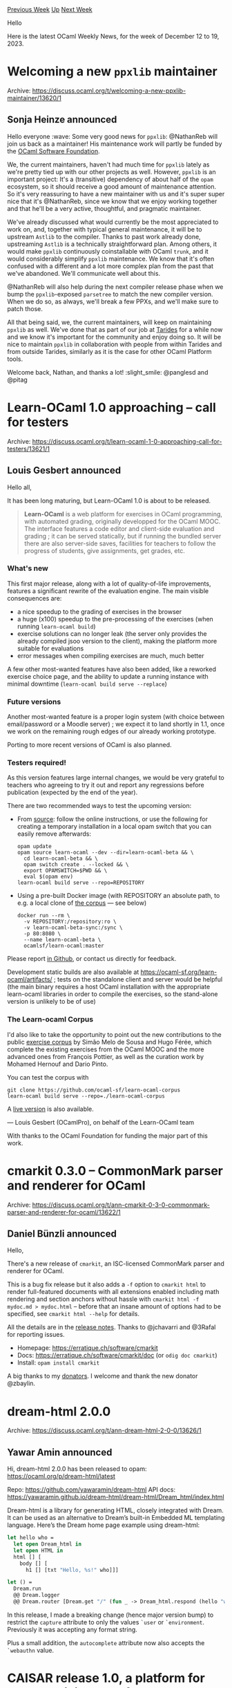 #+OPTIONS: ^:nil
#+OPTIONS: html-postamble:nil
#+OPTIONS: num:nil
#+OPTIONS: toc:nil
#+OPTIONS: author:nil
#+HTML_HEAD: <style type="text/css">#table-of-contents h2 { display: none } .title { display: none } .authorname { text-align: right }</style>
#+HTML_HEAD: <style type="text/css">.outline-2 {border-top: 1px solid black;}</style>
#+TITLE: OCaml Weekly News
[[https://alan.petitepomme.net/cwn/2023.12.12.html][Previous Week]] [[https://alan.petitepomme.net/cwn/index.html][Up]] [[https://alan.petitepomme.net/cwn/2023.12.26.html][Next Week]]

Hello

Here is the latest OCaml Weekly News, for the week of December 12 to 19, 2023.

#+TOC: headlines 1


* Welcoming a new ~ppxlib~ maintainer
:PROPERTIES:
:CUSTOM_ID: 1
:END:
Archive: https://discuss.ocaml.org/t/welcoming-a-new-ppxlib-maintainer/13620/1

** Sonja Heinze announced


Hello everyone :wave: Some very good news for ~ppxlib~: @NathanReb will join us back
as a maintainer! His maintenance work will partly be funded by the [[https://ocaml-sf.org/][OCaml Software
Foundation]].

We, the current maintainers, haven't had much time for ~ppxlib~ lately as we're
pretty tied up with our other projects as well. However, ~ppxlib~ is an important
project: It's a (transitive) dependency of about half of the ~opam~ ecosystem, so it
should receive a good amount of maintenance attention. So it's very reassuring to
have a new maintainer with us and it's super super nice that it's @NathanReb, since
we know that we enjoy working together and that he'll be a very active, thoughtful,
and pragmatic maintainer.

We've already discussed what would currently be the most appreciated to work on, and,
together with typical general maintenance, it will be to upstream ~Astlib~ to the
compiler. Thanks to past work already done, upstreaming ~Astlib~ is a technically
straightforward plan. Among others, it would make ~ppxlib~ continuously coinstallable
with OCaml ~trunk~, and it would considerably simplify ~ppxlib~ maintenance. We know
that it's often confused with a different and a lot more complex plan from the past
that we've abandoned. We'll communicate well about this.

@NathanReb will also help during the next compiler release phase when we bump the
~ppxlib~-exposed ~parsetree~ to match the new compiler version. When we do so, as
always, we'll break a few PPXs, and we'll make sure to patch those.

All that being said, we, the current maintainers, will keep on maintaining ~ppxlib~
as well. We've done that as part of our job at [[https://tarides.com/][Tarides]] for a
while now and we know it's important for the community and enjoy doing so. It will be
nice to maintain ~ppxlib~ in collaboration with people from within Tarides and from
outside Tarides, similarly as it is the case for other OCaml Platform tools.

Welcome back, Nathan, and thanks a lot! :slight_smile:
@panglesd and @pitag
      



* Learn-OCaml 1.0 approaching -- call for testers
:PROPERTIES:
:CUSTOM_ID: 2
:END:
Archive: https://discuss.ocaml.org/t/learn-ocaml-1-0-approaching-call-for-testers/13621/1

** Louis Gesbert announced


Hello all,

It has been long maturing, but Learn-OCaml 1.0 is about to be released.

#+begin_quote
*Learn-OCaml* is a web platform for exercises in OCaml programming, with
automated grading, originally developped for the OCaml MOOC. The interface features
a code editor and client-side evaluation and grading ; it can be served statically,
but if running the bundled server there are also server-side saves, facilities for
teachers to follow the progress of students, give assignments, get grades, etc.
#+end_quote

*** What's new

This first major release, along with a lot of quality-of-life improvements, features
a significant rewrite of the evaluation engine. The main visible consequences are:

- a nice speedup to the grading of exercises in the browser
- a huge (x100) speedup to the pre-processing of the exercises (when running ~learn-ocaml build~)
- exercise solutions can no longer leak (the server only provides the already compiled jsoo version to the client), making the platform more suitable for evaluations
- error messages when compiling exercises are much, much better

A few other most-wanted features have also been added, like a reworked exercise
choice page, and the ability to update a running instance with minimal downtime
(~learn-ocaml build serve --replace~)

*** Future versions

Another most-wanted feature is a proper login system (with choice between
email/password or a Moodle server) ; we expect it to land shortly in 1.1, once we
work on the remaining rough edges of our already working prototype.

Porting to more recent versions of OCaml is also planned.

*** Testers required!

As this version features large internal changes, we would be very grateful to
teachers who agreeing to try it out and report any regressions before publication
(expected by the end of the year).

There are two recommended ways to test the upcoming version:

- From [[https://github.com/ocaml-sf/learn-ocaml][source]]: follow the online instructions, or use the following for creating a temporary installation in a   local opam switch that you can easily remove afterwards:
  #+begin_example
      opam update
      opam source learn-ocaml --dev --dir=learn-ocaml-beta && \
        cd learn-ocaml-beta && \
        opam switch create . --locked && \
        export OPAMSWITCH=$PWD && \
        eval $(opam env)
      learn-ocaml build serve --repo=REPOSITORY
  #+end_example
- Using a pre-built Docker image (with REPOSITORY an absolute path, to e.g. a local clone of [[https://github.com/ocaml-sf/learn-ocaml-corpus][the corpus]] —  see below)
  #+begin_example
      docker run --rm \
        -v REPOSITORY:/repository:ro \
        -v learn-ocaml-beta-sync:/sync \
        -p 80:8080 \
        --name learn-ocaml-beta \
        ocamlsf/learn-ocaml:master
  #+end_example

Please report [[https://github.com/ocaml-sf/learn-ocaml/issues][in Github]], or contact
us directly for feedback.

Development static builds are also available at
https://ocaml-sf.org/learn-ocaml/artifacts/ ; tests on the standalone client and
server would be helpful (the main binary requires a host OCaml installation with the
appropriate learn-ocaml libraries in order to compile the exercises, so the
stand-alone version is unlikely to be of use)

*** The Learn-ocaml Corpus

I'd also like to take the opportunity to point out the new contributions to the
public [[https://github.com/ocaml-sf/learn-ocaml-corpus][exercise corpus]] by Simão
Melo de Sousa and Hugo Férée, which complete the existing exercises from the OCaml
MOOC and the more advanced ones from François Pottier, as well as the curation work
by Mohamed Hernouf and Dario Pinto.

You can test the corpus with

#+begin_example
    git clone https://github.com/ocaml-sf/learn-ocaml-corpus
    learn-ocaml build serve --repo=./learn-ocaml-corpus
#+end_example

A [[https://ocaml-sf.org/learn-ocaml-public][live version]] is also available.

—  Louis Gesbert (OCamlPro), on behalf of the Learn-OCaml team

With thanks to the OCaml Foundation for funding the major part of this work.
      



* cmarkit 0.3.0 – CommonMark parser and renderer for OCaml
:PROPERTIES:
:CUSTOM_ID: 3
:END:
Archive: https://discuss.ocaml.org/t/ann-cmarkit-0-3-0-commonmark-parser-and-renderer-for-ocaml/13622/1

** Daniel Bünzli announced


Hello,

There's a new release of ~cmarkit~, an ISC-licensed CommonMark parser and renderer
for OCaml.

This is a bug fix release but it also adds a ~-f~ option to ~cmarkit html~ to render
full-featured documents with all extensions enabled including math rendering and
section anchors without hassle with ~cmarkit html -f mydoc.md > mydoc.html~ – before
that an insane amount of options had to be specified, see ~cmarkit html --help~ for
details.

All the details are in the [[https://github.com/dbuenzli/cmarkit/blob/main/CHANGES.md#v030-2023-12-12-la-forclaz-vs][release
notes]].
Thanks to @jchavarri and @3Rafal for reporting issues.

- Homepage: https://erratique.ch/software/cmarkit
- Docs: https://erratique.ch/software/cmarkit/doc (or ~odig doc cmarkit~)
- Install: ~opam install cmarkit~

A big thanks to my [[https://github.com/sponsors/dbuenzli/][donators]]. I welcome and thank the new donator @zbaylin.
      



* dream-html 2.0.0
:PROPERTIES:
:CUSTOM_ID: 4
:END:
Archive: https://discuss.ocaml.org/t/ann-dream-html-2-0-0/13626/1

** Yawar Amin announced


Hi, dream-html 2.0.0 has been released to opam: https://ocaml.org/p/dream-html/latest

Repo: https://github.com/yawaramin/dream-html
API docs: https://yawaramin.github.io/dream-html/dream-html/Dream_html/index.html

Dream-html is a library for generating HTML, closely integrated with Dream. It can be
used as an alternative to Dream’s built-in Embedded ML templating language. Here’s
the Dream home page example using dream-html:

#+begin_src ocaml
let hello who =
  let open Dream_html in
  let open HTML in
  html [] [
    body [] [
      h1 [] [txt "Hello, %s!" who]]]

let () =
  Dream.run
  @@ Dream.logger
  @@ Dream.router [Dream.get "/" (fun _ -> Dream_html.respond (hello "world"))]
#+end_src

In this release, I made a breaking change (hence major version bump) to restrict the
~capture~ attribute to only the values ~`user~ or ~`environment~. Previously
it was accepting any format string.

Plus a small addition, the ~autocomplete~ attribute now also accepts the ~`webauthn~ value.
      



* CAISAR release 1.0, a platform for characterizing AI safety and robustness
:PROPERTIES:
:CUSTOM_ID: 5
:END:
Archive: https://discuss.ocaml.org/t/ann-caisar-release-1-0-a-platform-for-characterizing-ai-safety-and-robustness/13634/1

** Julien Girard announced


Dear all,

on the occasion of the 68th birthday of the Flag or Europe, we are delighted to
release the version 1.0 of CAISAR. The release source is available under our
[[https://git.frama-c.com/pub/caisar/][gitlab]]. You can install it via opam with ~opam install caisar~.
We also have a docker image hosted on Dockerhub packaging CAISAR and some dedicated
provers. You can pull it with ~docker pull laiser/caisar:pub~.

*** Extensions of specification language and interpretation capabilities

We extended the WhyML specification language to take into account common machine
learning constructs. It is now possible to model machine learning computations using
vectors and datasets. Parts of this specification can be interpreted directly by
CAISAR. CAISAR can then instanciate the specification with concrete values provided
by the user. CAISAR can also compute the results of operations on vectors such as
getting an index on a concrete vector, or normalizing a dataset. Finally, this
language allows to perform transformations on the proof goals that makes them more
amenable for provers.

The end result is a cleaner modelling language that behaves “as expected” for the
user, bridging the gap between the specification and the actual system to verify. We
believe that this will surely be helpful for the community.

Check the updated [[https://www.caisar-platform.com/documentation/acas_xu][documentation
examples]] to get a grasp on
the new language.

*** Usability

It is now possible to specify which theories and/or goals to check within a
specification. CAISAR is now available as a Nix flake. We plan to make it available
on nixpkgs in a future release. We added a contribution guide in the manual, under
the "Contributing" section.

Merry end-of-year celebrations!
      



* Web Analytics on OCaml.org
:PROPERTIES:
:CUSTOM_ID: 6
:END:
Archive: https://discuss.ocaml.org/t/web-analytics-on-ocaml-org/13188/9

** Thibaut Mattio announced


I'm pleased to announce that we've rolled out the Plausible instance on the OCaml.org
infrastructure.

The public dashboard is currently accessible at https://plausible.ci.dev/ocaml.org,
and we plan to update the OCaml.org DNS to provide a plausible.ocaml.org URL.

This is already showing very interesting results (the new [[https://discuss.ocaml.org/t/ann-new-get-started-documentation-on-ocaml-org/13269][Getting Started
documentation]]
are the most visited pages of the site!), and we can't wait to see how the
improvements we're making to OCaml.org are reflected in the usage of the site.

As a reminder, Plausible is a privacy-focused Web analytics service, which we
self-host on the OCaml.org infrastructure. No personal data is collected and we
remain fully compliant with GDPR, CCPA and PECR. The information you have on the
public dashboard is the information we have, and as you can see, this is all
aggregated information which is never traced to individuals. Don't hesitate to read
more about what Plausible does to respect your privacy at
https://plausible.io/privacy-focused-web-analytics.

Thank you all!
      



* Tutorial on Mutability, Loops, and Imperative Programming
:PROPERTIES:
:CUSTOM_ID: 7
:END:
Archive: https://discuss.ocaml.org/t/tutorial-on-mutability-loops-and-imperative-programming/13644/1

** Cuihtlauac Alvarado announced


Dear OCamlers,

The OCaml.org is happy to announce the release of the  [[https://ocaml.org/docs/mutability-loops-and-imperative][Mutability, Loops, and
Imperative Programming]]
tutorial which was
[[https://discuss.ocaml.org/t/draft-tutorial-on-mutability-loops-and-imperative-programming][discussed]]
here a couple of weeks ago. We've included feedback from that thread.

The *target audience* is developers learning OCaml. No functional programming
knowledge is assumed. However, it comes after the updated “Get Started” series:

1. [[https://ocaml.org/docs/installing-ocaml][Installing OCaml]]
2. [[https://ocaml.org/docs/tour-of-ocaml][A Tour of OCaml]]
3. [[https://ocaml.org/docs/your-first-program][Your First OCaml Program]]

And it comes at the end of the “Introduction” series (currently being updated too):

1. [[https://ocaml.org/docs/values-and-functions][Values and Functions]]
2. [[https://ocaml.org/docs/basic-data-types][Basic Datatypes and Pattern Matching]]
3. If Statements and Recursions
4. Lists
5. Labelled & Optional Arguments
6. [[https://staging.ocaml.org/docs/mutability-loops-and-imperative][Mutability, Loops, and Imperative Programming]]

The initial PR is now closed, but this is open source. We're happy to receive
feedback here or in GitHub, as issues or PR. You can also use the “Contribute” link
at the bottom of the staging page.

Thanks to @zbaylin, @silene and @K_N for their feedback on the draft.

Hope it helps
      



* RFSM version 2.0
:PROPERTIES:
:CUSTOM_ID: 8
:END:
Archive: https://discuss.ocaml.org/t/ann-rfsm-version-2-0/13645/1

** jserot announced


It's my pleasure to announce the availability of version ~2.0~ of the ~RFSM~ language
and compiler.

~RFSM~ is a domain specific language for describing, simulating and generating code
from /reactive finite state machines/.

From a description of a system composed of a set of reactive FSMs, the ~RFSM~
compiler can generate
- graphical description of the system in the ~.dot~ format
- execution traces in the ~.vcd~ file format
- code in ~C~, ~SystemC~ and ~VHDL~ for simulation or implementation on a target platform

The most significant changes since version 1.7 are
- an entirely recrafted, modular implementation
- a full formal semantics for the "core" version of the language
- a documentation now splitted in a User Manual and a Reference Manual

~RFSM~ is available from this [[https://github.com/jserot/rfsm][GH page]] or as an
[[https://opam.ocaml.org/packages/rfsm/][OPAM package]].

Comments, feedbacks and bug reports welcome !
      



* riot 0.0.5
:PROPERTIES:
:CUSTOM_ID: 9
:END:
Archive: https://discuss.ocaml.org/t/ann-riot-0-0-5/13646/1

** ostera announced


Hi folks :wave: just released [[https://ocaml.org/p/riot/0.0.5][Riot v0.0.5]] on opam
with some quality of life improvements, and a bunch of bug fixes:

- You can now do communication _by name_ by registering a pid. Names are currently strings – this helps in situations where you need a globally known process but you can't thread the actual process id everywhere.
- Timers should be working correctly now :upside_down_face:
- I/O should behave more reasonably when reading/writing to closed fds – no more pesky SIGPIPEs killing your app without reason.

You can read the [[https://github.com/leostera/riot/blob/main/CHANGES.md#005][changelog
here]].

If you're interested in contributing, there's a few issues tagged with `help wanted`,
but don't hesitate to reach out to me on Discord/X: @leostera

Happy hacking! :tada:
      

** Richard Huxton then added


#+begin_quote
Riot is an [[https://en.wikipedia.org/wiki/Actor_model][actor-model]] multi-core
scheduler for OCaml 5. It brings [[https://erlang.org][Erlang]]-style concurrency to
the language, where lightweight processes communicate via message-passing.
#+end_quote

Just to give some context.
      



* tty 0.0.1
:PROPERTIES:
:CUSTOM_ID: 10
:END:
Archive: https://discuss.ocaml.org/t/ann-tty-0-0-1/13647/1

** ostera announced


Hi folks :wave: just released [[https://ocaml.org/p/tty/0.0.1][tty v0.0.1]] on opam.

~tty~ is a pure OCaml library for directly interacting with the terminal, that I'm
using to build [[https://github.com/leostera/minttea][Mint Tea]]:

https://github.com/leostera/minttea/raw/main/examples/views/demo.gif

This first release includes:

- High-level ~Terminal~ module for controlling a terminal (with functions like ~cursor_up n~)
- Non-blocking reading of UTF-8 input from stdin in the ~Stdin~ module
- Terminal ~Profile~s for determining what color palettes are available
- A ~Color~ module for parsing and working with RGB/ANSI/ANSI256 colors
- A collection of 60 escape sequence functions in ~Escape_seq~
- a lot of room for improvement!

If you're interested in contributing, there's a few issues tagged with ~help wanted~,
but don't hesitate to reach out to me on Discord/X: @leostera

Happy hacking! :tada:
      



* hooke 0.0.1 – spring-based animations library
:PROPERTIES:
:CUSTOM_ID: 11
:END:
Archive: https://discuss.ocaml.org/t/ann-hooke-0-0-1-spring-based-animations-library/13648/1

** ostera announced


Hi folks :wave: just released [[https://ocaml.org/p/hooke/0.0.1][hooke v0.0.1]] on
opam.

~hooke~ is a simple, efficient spring animation library for smooth, natural motion.
It can be used for many things, including TUI applications or games:

https://github.com/leostera/hooke/raw/main/examples/tui/demo.gif

If you're interested in contributing don't hesitate to reach out on Discord/X:
@leostera

Happy hacking! :tada:
      



* "OCaml on Github" bot posting on the fediverse
:PROPERTIES:
:CUSTOM_ID: 12
:END:
Archive: https://discuss.ocaml.org/t/ocaml-on-github-bot-posting-on-the-fediverse/13649/1

** Zoggy announced


Hello,

I'm glad to announce a new bot which might be of interest for people on the
Fediverse: the [[https://taps.good-eris.net/actors/ocamlgithub][OCaml on Github bot]].

This bot checks for events on the [[https://github.com/ocaml/ocaml][`ocaml/ocaml`]]
Github project and publishes some of them on the Fediverse. By now only some issue
events are published (comment creation,deletion,update and opening/closing of
issues).

The bot is implemented using an ActivtyPub library not released yet. It acts as a
client for a self-hosted federated server developed using the same library. Both
should be released soon (maybe february).

Do not hesitate to follow the bot :slight_smile: The server is not a Mastodon server,
so you won't be able to follow it from the html page. You can follow it from [[https://mastodon.social/@zoggy_ocaml/111584586035393838][this
post]] for example. (Mastodon
is not an Activitypub client, but a server capturing users)
      



* Mint Tea (minttea 0.0.1) – a little TUI framework for OCaml
:PROPERTIES:
:CUSTOM_ID: 13
:END:
Archive: https://discuss.ocaml.org/t/ann-mint-tea-minttea-0-0-1-a-little-tui-framework-for-ocaml/13650/1

** ostera announced


Hi folks :wave: just released [[https://github.com/leostera/minttea][minttea v0.0.1]]
on opam.

Mint Tea is a fun, functional, and stateful way to build terminal apps in OCaml
heavily inspired by [[https://github.com/charmbracelet/bubbletea][BubbleTea]]. Mint Tea
is built on [[https://github.com/leostera/riot][Riot]] and uses The Elm Architecture.

It includes plenty of
[[https://github.com/leostera/minttea/tree/main/examples][examples]] of what you can
build with it:

*** Toggling AltScreen
https://github.com/leostera/minttea/raw/main/examples/altscreen-toggle/demo.gif

*** Stopwatch
https://github.com/leostera/minttea/raw/main/examples/stopwatch/demo.gif

*** Multiple Views/Pages
https://github.com/leostera/minttea/raw/main/examples/views/demo.gif

*** Bouncing Ball / Spring-based physics
https://github.com/leostera/hooke/raw/main/examples/tui/demo.gif

Alongside this release there's also its sibling packages:
- [[https://ocaml.org/p/spices/0.0.1][spices v0.0.1]] – a styling library for TUI applications
- and [[https://ocaml.org/p/leaves/0.0.1][leaves v0.0.1]] – a reusable component library

You can read the full [[https://github.com/leostera/minttea/blob/main/CHANGES.md][changelog
here]].

If you're interested in contributing to any of these, there's a few [[https://github.com/leostera/minttea/issues?q=is%3Aissue+is%3Aopen+label%3A%22good+first+issue%22][good first
issues]]
open already, and don't hesitate to reach out on Discord/X: @leostera :slight_smile:

Happy hacking! :tada:
      



* Welcoming our new Outrechy interns
:PROPERTIES:
:CUSTOM_ID: 14
:END:
Archive: https://discuss.ocaml.org/t/welcoming-our-new-outrechy-interns/13652/1

** Guillaume Petiot announced


Hello everyone :) We've just started an amazing new round of
[[https://www.outreachy.org/][Outreachy]] internships. Outreachy is a non-profit
organization providing a structure for people underrepresented in open-source to do 3
months long internships in an open-source community. In the OCaml community, this
Outreachy round, we've come up with four internship projects from different contexts.
For three of them, we are fortunate to now have the following highly dedicated and
enthusiastic interns working and being actively engaged in them:

- @Seun is working on implementing a dark mode on ocaml.org. The project idea is to implement a dark theme for the website, and to choose a dark or light theme on the website based on the system preferences of the user. Mentors: @SaySayo and @punchagan
- @fay is working on [[https://github.com/Sudha247/ocaml-joy][ocaml-joy]], a creative coding library to draw geometric objects in OCaml. This is inspired by the python library of the [[https://github.com/fossunited/joy][same name]]. Joy offers the ability to draw simple shapes, perform transformations on them, and compose those transformations. This will be a great tool for teaching programming as well as creating art in a functional way. Mentors: @nikochiko and @sudha
- @idara_nabuk is working on improving the GUI experience in OCaml. This has been inspired by [[https://areweguiyet.com/][Rust's Are We GUI Yet?]], and aims at doing a survey of the GUI libraries, writing documentation, tutorials and examples to benefit the community and make OCaml more GUI-friendly. Mentors: @gpetiot and @moazzammoriani
- Unfortunately no intern was selected for the [[https://github.com/geocaml/ocaml-rtree/][OCaml R*-tree project]] this round, but lots of great features, examples and tests were added during the contribution period.

It's very gratifying to work as mentors and organizers on those projects and to see
both the interns and the projects grow every day. As to who we are: We're a mixed
group of OCaml enthusiasts, some of whom work at [[https://tarides.com/][Tarides]] and
others don't. Tarides has been letting employees be engaged in Outreachy internships
and do other diversity and/or mentoring work as part of our job for a while now! And
since last Outreachy round, the Tarides-external mentors are funded for their mentor
efforts from Jane Street and Tarides. We appreciate both a lot!

Please, welcome @Seun, @fay and @idara_nabuk to the community!
We're looking forward to how the internships are going to evolve,
@moazzammoriani, @gpetiot, @punchagan, @SaySayo, @nikochiko, @sudha, @pitag
      



* zbg v0.2.0: A new version of Zero Bullshit Git
:PROPERTIES:
:CUSTOM_ID: 15
:END:
Archive: https://discuss.ocaml.org/t/ann-zbg-v0-2-0-a-new-version-of-zero-bullshit-git/13664/1

** Dmitrii Kovanikov announced


Hi everyone :wave:

8 months ago I announced my first ever open-source OCaml project

- https://discuss.ocaml.org/t/ann-zbg-zero-bullshit-git/11929

After quite a while, I'm happy to announce the second release!

Version *0.2.0* brings the new command ~zbg done~ and fixes several pitfalls in the
initial implementation. The full changelog can be found on GitHub:

- [[https://github.com/chshersh/zbg/blob/main/CHANGELOG.md#020--2023-12-17-][GitHub: chshersh/zbg/CHANGELOG.md: v0.2.0]]

Remarkably, all the improvements and bug fixes in this version were made by external
contributors! :exploding_head:

It warms my heart to be a part of such a vibrant and supportive community
:orange_heart:
I'm using ~zbg~ as a project to learn OCaml and scratch my personal itch. Imagine my
surprise when I learned that other people not only use ~zbg~ as well but also
contribute important improvements!

Anyway, happy coding everyone and let me know any feedback you have :hugs:
      



* Ppxlib dev meetings
:PROPERTIES:
:CUSTOM_ID: 16
:END:
Archive: https://discuss.ocaml.org/t/ppxlib-dev-meetings/12441/12

** Sonja Heinze announced


@panglesd and I are going to have a probably quite quick December dev meeting
tomorrow, concretely [date=2023-12-19 time=18:00:00 timezone="Europe/Madrid"]. Here's
our agenda:
- 0.32.0 release
  - Reason for the release: ~Attribute~ API addition.
  - Preparation for the release: What else to merge before the release?
  - Caution for the release: ~Caml~ -> ~Stdlib~ change.
- Compiler [[https://github.com/ocaml/ocaml/pull/12246][change of AST context format]].
  - Are there still use cases where the ppx driver is compiled on a different OCaml version than the project is compiled with? In those cases, that compiler change would affect us.
- Change of philosophy for ~trunk-support~ branch.

As always, we're happy to add anything to the agenda! And also, as always, we're
happy if anyone wants to join: https://meet.google.com/yxw-ejnu-cju . That's true in
general and particularly if you have insight about the use case question in point 2
from the agenda (also happy to hear about it here on discuss).
      



* Other OCaml News
:PROPERTIES:
:CUSTOM_ID: 17
:END:
** From the ocaml.org blog


Here are links from many OCaml blogs aggregated at [[https://ocaml.org/blog/][the ocaml.org blog]].

- [[https://oyenugaoluwaseun.hashnode.dev/outreachy-introduce-yourself][Outreachy Blog #1: Introduce Yourself]]
      



* Old CWN
:PROPERTIES:
:UNNUMBERED: t
:END:

If you happen to miss a CWN, you can [[mailto:alan.schmitt@polytechnique.org][send me a message]] and I'll mail it to you, or go take a look at [[https://alan.petitepomme.net/cwn/][the archive]] or the [[https://alan.petitepomme.net/cwn/cwn.rss][RSS feed of the archives]].

If you also wish to receive it every week by mail, you may subscribe to the [[https://sympa.inria.fr/sympa/info/caml-list][caml-list]].

#+BEGIN_authorname
[[https://alan.petitepomme.net/][Alan Schmitt]]
#+END_authorname
